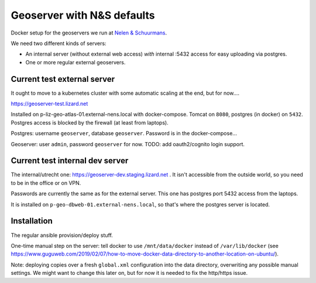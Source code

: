 Geoserver with N&S defaults
===========================

Docker setup for the geoservers we run at `Nelen & Schuurmans
<https://www.nelen-schuurmans.nl>`_.

We need two different kinds of servers:

- An internal server (without external web access) *with* internal :5432
  access for easy uploading via postgres.

- One or more regular external geoservers.


Current test external server
----------------------------

It ought to move to a kubernetes cluster with some automatic scaling at the
end, but for now....

https://geoserver-test.lizard.net

Installed on p-liz-geo-atlas-01.external-nens.local with
docker-compose. Tomcat on ``8080``, postgres (in docker) on ``5432``. Postgres
access is blocked by the firewall (at least from laptops).

Postgres: username ``geoserver``, database ``geoserver``. Password is in the
docker-compose...

Geoserver: user ``admin``, password ``geoserver`` for now. TODO: add
oauth2/cognito login support.


Current test internal dev server
--------------------------------

The internal/utrecht one: https://geoserver-dev.staging.lizard.net . It isn't
accessible from the outside world, so you need to be in the office or on VPN.

Passwords are currently the same as for the external server. This one has
postgres port 5432 access from the laptops.

It is installed on ``p-geo-dbweb-01.external-nens.local``, so that's where the
postgres server is located.


Installation
------------

The regular ansible provision/deploy stuff.

One-time manual step on the server: tell docker to use ``/mnt/data/docker``
instead of ``/var/lib/docker`` (see
https://www.guguweb.com/2019/02/07/how-to-move-docker-data-directory-to-another-location-on-ubuntu/).

Note: deploying copies over a fresh ``global.xml`` configuration into the data
directory, overwriting any possible manual settings. We might want to change
this later on, but for now it is needed to fix the http/https issue.
